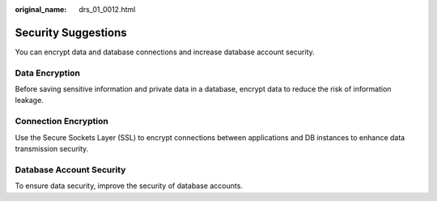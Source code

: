 :original_name: drs_01_0012.html

.. _drs_01_0012:

Security Suggestions
====================

You can encrypt data and database connections and increase database account security.

Data Encryption
---------------

Before saving sensitive information and private data in a database, encrypt data to reduce the risk of information leakage.

Connection Encryption
---------------------

Use the Secure Sockets Layer (SSL) to encrypt connections between applications and DB instances to enhance data transmission security.

Database Account Security
-------------------------

To ensure data security, improve the security of database accounts.
